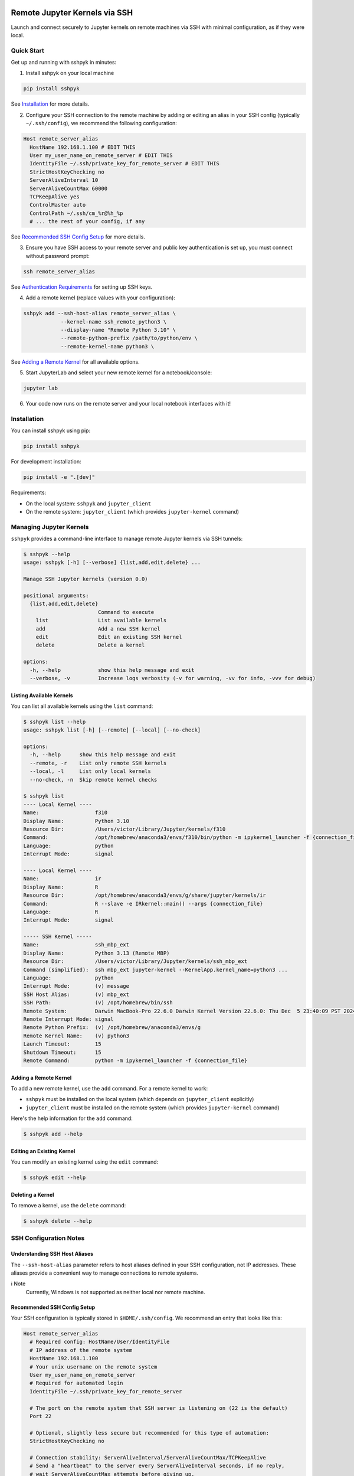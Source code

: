 Remote Jupyter Kernels via SSH
##############################

Launch and connect securely to Jupyter kernels on remote machines via SSH with minimal
configuration, as if they were local.

Quick Start
***********

Get up and running with sshpyk in minutes:

1. Install sshpyk on your local machine

.. code-block:: bash

  pip install sshpyk

See `Installation`_ for more details.

2. Configure your SSH connection to the remote machine by adding or editing an alias in your SSH config (typically ``~/.ssh/config``), we recommend the following configuration:

.. code-block:: text

  Host remote_server_alias
    HostName 192.168.1.100 # EDIT THIS
    User my_user_name_on_remote_server # EDIT THIS
    IdentityFile ~/.ssh/private_key_for_remote_server # EDIT THIS
    StrictHostKeyChecking no
    ServerAliveInterval 10
    ServerAliveCountMax 60000
    TCPKeepAlive yes
    ControlMaster auto
    ControlPath ~/.ssh/cm_%r@%h_%p
    # ... the rest of your config, if any

See `Recommended SSH Config Setup`_ for more details.

3. Ensure you have SSH access to your remote server and public key authentication is set up, you must connect without password prompt:

.. code-block:: bash

  ssh remote_server_alias

See `Authentication Requirements`_ for setting up SSH keys.

4. Add a remote kernel (replace values with your configuration):

.. code-block:: bash

  sshpyk add --ssh-host-alias remote_server_alias \
              --kernel-name ssh_remote_python3 \
              --display-name "Remote Python 3.10" \
              --remote-python-prefix /path/to/python/env \
              --remote-kernel-name python3 \

See `Adding a Remote Kernel`_ for all available options.

5. Start JupyterLab and select your new remote kernel for a notebook/console:

.. code-block:: bash

  jupyter lab

6. Your code now runs on the remote server and your local notebook interfaces with it!

Installation
************

You can install sshpyk using pip:

.. code-block:: bash

  pip install sshpyk

For development installation:

.. code-block:: bash

  pip install -e ".[dev]"

Requirements:

* On the local system: ``sshpyk`` and ``jupyter_client``
* On the remote system: ``jupyter_client`` (which provides ``jupyter-kernel`` command)

Managing Jupyter Kernels
************************

``sshpyk`` provides a command-line interface to manage remote Jupyter kernels via SSH tunnels:

.. code-block:: bash

  $ sshpyk --help
  usage: sshpyk [-h] [--verbose] {list,add,edit,delete} ...

  Manage SSH Jupyter kernels (version 0.0)

  positional arguments:
    {list,add,edit,delete}
                          Command to execute
      list                List available kernels
      add                 Add a new SSH kernel
      edit                Edit an existing SSH kernel
      delete              Delete a kernel

  options:
    -h, --help            show this help message and exit
    --verbose, -v         Increase logs verbosity (-v for warning, -vv for info, -vvv for debug)

Listing Available Kernels
=========================

You can list all available kernels using the ``list`` command:

.. code-block:: bash

  $ sshpyk list --help
  usage: sshpyk list [-h] [--remote] [--local] [--no-check]

  options:
    -h, --help      show this help message and exit
    --remote, -r    List only remote SSH kernels
    --local, -l     List only local kernels
    --no-check, -n  Skip remote kernel checks

  $ sshpyk list
  ---- Local Kernel ----
  Name:                  f310
  Display Name:          Python 3.10
  Resource Dir:          /Users/victor/Library/Jupyter/kernels/f310
  Command:               /opt/homebrew/anaconda3/envs/f310/bin/python -m ipykernel_launcher -f {connection_file}
  Language:              python
  Interrupt Mode:        signal

  ---- Local Kernel ----
  Name:                  ir
  Display Name:          R
  Resource Dir:          /opt/homebrew/anaconda3/envs/g/share/jupyter/kernels/ir
  Command:               R --slave -e IRkernel::main() --args {connection_file}
  Language:              R
  Interrupt Mode:        signal

  ----- SSH Kernel -----
  Name:                  ssh_mbp_ext
  Display Name:          Python 3.13 (Remote MBP)
  Resource Dir:          /Users/victor/Library/Jupyter/kernels/ssh_mbp_ext
  Command (simplified):  ssh mbp_ext jupyter-kernel --KernelApp.kernel_name=python3 ...
  Language:              python
  Interrupt Mode:        (v) message
  SSH Host Alias:        (v) mbp_ext
  SSH Path:              (v) /opt/homebrew/bin/ssh
  Remote System:         Darwin MacBook-Pro 22.6.0 Darwin Kernel Version 22.6.0: Thu Dec  5 23:40:09 PST 2024; root:xnu-8796.141.3.709.7~4/RELEASE_ARM64_T6000 arm64
  Remote Interrupt Mode: signal
  Remote Python Prefix:  (v) /opt/homebrew/anaconda3/envs/g
  Remote Kernel Name:    (v) python3
  Launch Timeout:        15
  Shutdown Timeout:      15
  Remote Command:        python -m ipykernel_launcher -f {connection_file}

Adding a Remote Kernel
======================

To add a new remote kernel, use the ``add`` command. For a remote kernel to work:

* ``sshpyk`` must be installed on the local system (which depends on ``jupyter_client`` explicitly)
* ``jupyter_client`` must be installed on the remote system (which provides ``jupyter-kernel`` command)

Here's the help information for the ``add`` command:

.. code-block:: bash

  $ sshpyk add --help

Editing an Existing Kernel
==========================

You can modify an existing kernel using the ``edit`` command:

.. code-block:: bash

  $ sshpyk edit --help

Deleting a Kernel
=================

To remove a kernel, use the ``delete`` command:

.. code-block:: bash

  $ sshpyk delete --help

SSH Configuration Notes
***********************

Understanding SSH Host Aliases
==============================

The ``--ssh-host-alias`` parameter refers to host aliases defined in your SSH configuration, not IP addresses.
These aliases provide a convenient way to manage connections to remote systems.

ℹ️ Note
  Currently, Windows is not supported as neither local nor remote machine.

Recommended SSH Config Setup
============================

Your SSH configuration is typically stored in ``$HOME/.ssh/config``. We recommend an entry that looks like this:

.. code-block:: text

  Host remote_server_alias
    # Required config: HostName/User/IdentityFile
    # IP address of the remote system
    HostName 192.168.1.100
    # Your unix username on the remote system
    User my_user_name_on_remote_server
    # Required for automated login
    IdentityFile ~/.ssh/private_key_for_remote_server

    # The port on the remote system that SSH server is listening on (22 is the default)
    Port 22

    # Optional, slightly less secure but recommended for this type of automation:
    StrictHostKeyChecking no

    # Connection stability: ServerAliveInterval/ServerAliveCountMax/TCPKeepAlive
    # Send a "heartbeat" to the server every ServerAliveInterval seconds, if no reply,
    # wait ServerAliveCountMax attempts before giving up.
    ServerAliveInterval 10
    # Set some big value, e.g. ServerAliveInterval * ServerAliveCountMax = ~7 days
    ServerAliveCountMax 60000
    TCPKeepAlive yes

    # Optional, for extra performance: ControlMaster/ControlPath
    ControlMaster auto
    ControlPath ~/.ssh/cm_%r@%h_%p

    # ... the rest of your config, if any

‼️ Important
  We highly recommend using the suggested ``ServerAliveInterval``, ``ServerAliveCountMax`` and ``TCPKeepAlive`` settings.
  This is to ensure that your SSH connection is stable and does not get dropped unexpectedly.
  With these settings your connection to the remote kernel should survive, e.g.,
  losing your WiFi connection for a few minutes.

With this configuration, you can use ``remote_server_alias`` as your ``--ssh-host-alias`` in ``sshpyk`` commands.

Authentication Requirements
===========================

‼️ Important
  ``sshpyk`` only supports key-based SSH authentication. You must set up SSH key authentication
  for all remote hosts you intend to use.

To set up SSH key-based authentication:

1. Generate an SSH key pair on your local machine (if you don't already have one):

.. code-block:: bash

  ssh-keygen -t ed25519 -f ~/.ssh/private_key_for_remote_server -C "some comment for your own reference"

2. Copy your public key to the remote server:

.. code-block:: bash

  ssh-copy-id remote_username@some.remote.server.com

Or manually add the contents of ``~/.ssh/private_key_for_remote_server.pub`` from your local machine to ``~/.ssh/authorized_keys`` on the remote machine.

3. Add the key to your SSH config (edit to match your own setup):

.. code-block:: text

  Host remote_server_alias
    HostName some.remote.server.com
    User remote_username
    IdentityFile ~/.ssh/private_key_for_remote_server
    # ... the rest of your config

4. Test your connection, you should connect without being prompted for a password:

.. code-block:: bash

  ssh remote_server_alias

Advanced: Using Bastion/Jump Hosts
==================================

One powerful feature is the ability to connect to hosts behind a bastion (jump) server. For example in your SSH config:

.. code-block:: text

  Host bastion
    HostName bastion.example.com
    User bastion-username
    IdentityFile ~/.ssh/id_rsa_bastion # required for automated login
    # ... the rest of your config

  Host internal_server
    HostName internal-server.example.com
    User remote-username
    IdentityFile ~/.ssh/id_rsa_internal # required for automated login
    ForwardX11Trusted yes
    ProxyJump bastion # this is the key line that enables the "jump" through the bastion
    # ... the rest of your config

This configuration allows you to:

1. Connect first to ``bastion.example.com`` as ``bastion-username``
2. Then tunnel through to ``internal-server`` as ``remote-username``

When using sshpyk, you would simply specify ``--ssh-host-alias internal_server`` and the SSH tunneling
will be handled automatically according to your configuration.

‼️ Important
  Remember that SSH key-based authentication must be set up for both the bastion host and the internal server.

💡 Tip
  You can of course have as many bastion hosts between you and the remote server as you want.

Development
###########

In a Python 3.8+ environment:

1. ``pip install -e ".[dev]"`` # installs the python package in editable mode
2. Reload your shell, e.g. open the terminal again.
3. ``pre-commit install``
4. Make your changes to the files and test them.
5. ``git commit -m "your message"``, this will run the pre-commit hooks defined in ``.pre-commit-config.yaml``. If your code has problems it won't let you commit.

Run git hooks manually
**********************

To auto-format code, apply other small fixes (e.g. trailing whitespace) and to lint all the code:

.. code-block:: bash

  pre-commit run --all-files

Implementation Details
**********************

sshpyk integrates with Jupyter Client through the kernel provisioning API introduced in jupyter_client 7.0+.
It implements a custom ``KernelProvisionerBase`` subclass called ``SSHKernelProvisioner`` that:

1. Establishes SSH connections to remote hosts
2. Sets up port forwarding for kernel communication channels
3. Launches kernels on remote systems
4. Manages the lifecycle of remote kernels

The provisioner is registered as an entry point in ``pyproject.toml``, making it available to any
Jupyter application that uses ``jupyter_client``.

Historical Note
***************

The design of this package was initially inspired upon `SSH Kernel <https://github.com/bernhard-42/ssh_ipykernel>`_ which
in turn is based upon `remote_ikernel <https://bitbucket.org/tdaff/remote_ikernel>`_. This implementation was
created to adapt to recent changes to ``jupyter_client`` (which broke ``ssh_ipykernel``)
and to support Python 3.10+. Later it was reimplemented to integrate with ``jupyter_client``'s provisioning system.
